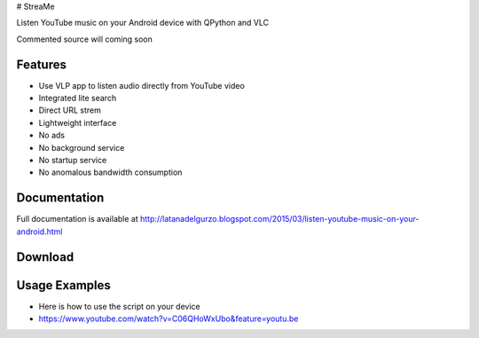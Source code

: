# StreaMe

Listen YouTube music on your Android device with QPython and VLC

Commented source will coming soon

Features
--------

- Use VLP app to listen audio directly from YouTube video
- Integrated lite search
- Direct URL strem
- Lightweight interface
- No ads
- No background service
- No startup service
- No anomalous bandwidth consumption

Documentation
-------------

Full documentation is available at http://latanadelgurzo.blogspot.com/2015/03/listen-youtube-music-on-your-android.html

Download
--------

.. image:: https://raw.githubusercontent.com/Gurzo/streame/master/qr.jpg
    :target: https://rawgit.com/Gurzo/streame/master/streame.py

Usage Examples
--------------

- Here is how to use the script on your device
- https://www.youtube.com/watch?v=C06QHoWxUbo&feature=youtu.be
